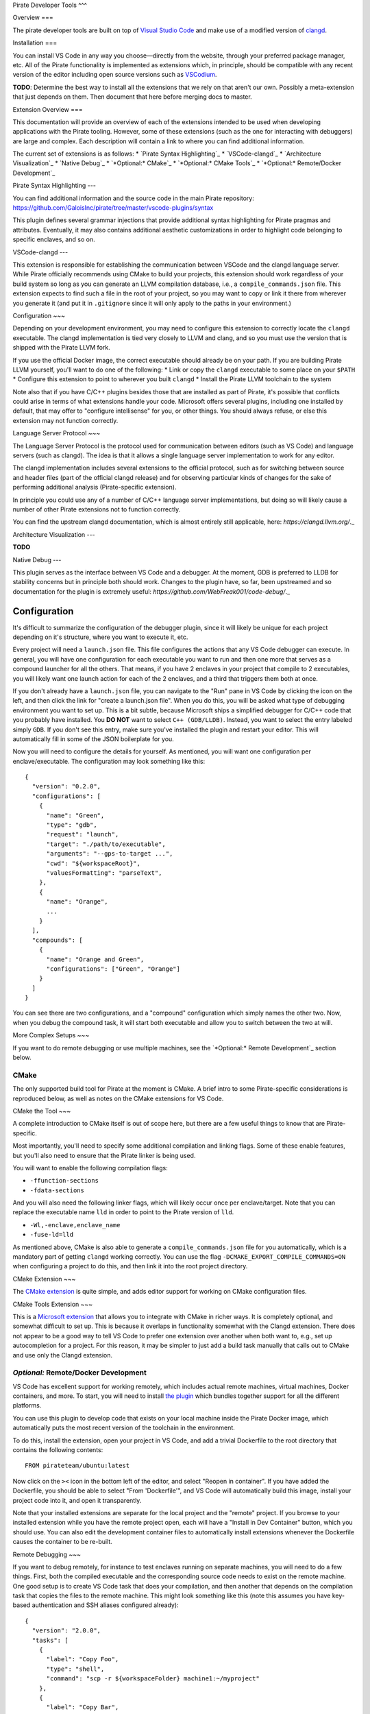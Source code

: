 Pirate Developer Tools
^^^

Overview
===

The pirate developer tools are built on top of `Visual Studio Code
<https://code.visualstudio.com>`_ and make use of a modified version of `clangd
<https://clangd.llvm.org/>`_.

Installation
===

You can install VS Code in any way you choose—directly from the website, through
your preferred package manager, etc.  All of the Pirate functionality is
implemented as extensions which, in principle, should be compatible with any
recent version of the editor including open source versions such as `VSCodium
<https://vscodium.com>`_.

**TODO**: Determine the best way to install all the extensions that we rely on
that aren't our own.  Possibly a meta-extension that just depends on them.  Then
document that here before merging docs to master.

Extension Overview
===

This documentation will provide an overview of each of the extensions intended
to be used when developing applications with the Pirate tooling.  However, some
of these extensions (such as the one for interacting with debuggers) are large
and complex.  Each description will contain a link to where you can find
additional information.

The current set of extensions is as follows:
* `Pirate Syntax Highlighting`_
* `VSCode-clangd`_
* `Architecture Visualization`_
* `Native Debug`_
* `*Optional:* CMake`_
* `*Optional:* CMake Tools`_
* `*Optional:* Remote/Docker Development`_


Pirate Syntax Highlighting
---

You can find additional information and the source code in the main Pirate
repository:
`<https://github.com/GaloisInc/pirate/tree/master/vscode-plugins/syntax>`_

This plugin defines several grammar injections that provide additional syntax
highlighting for Pirate pragmas and attributes.  Eventually, it may also
contains additional aesthetic customizations in order to highlight code
belonging to specific enclaves, and so on.

VSCode-clangd
---

This extension is responsible for establishing the communication
between VSCode and the clangd language server.  While Pirate
officially recommends using CMake to build your projects, this
extension should work regardless of your build system so long as you
can generate an LLVM compilation database, i.e., a
``compile_commands.json`` file.  This extension expects to find such a
file in the root of your project, so you may want to copy or link it
there from wherever you generate it (and put it in ``.gitignore``
since it will only apply to the paths in your environment.)

Configuration
~~~

Depending on your development environment, you may need to configure
this extension to correctly locate the ``clangd`` executable.  The
clangd implementation is tied very closely to LLVM and clang, and so
you must use the version that is shipped with the Pirate LLVM fork.

If you use the official Docker image, the correct executable should already be
on your path.  If you are building Pirate LLVM yourself, you'll want to do one
of the following:
* Link or copy the ``clangd`` executable to some place on your ``$PATH``
* Configure this extension to point to wherever you built ``clangd``
* Install the Pirate LLVM toolchain to the system

Note also that if you have C/C++ plugins besides those that are installed as
part of Pirate, it's possible that conflicts could arise in terms of what
extensions handle your code.  Microsoft offers several plugins, including one
installed by default, that may offer to "configure intellisense" for you, or
other things.  You should always refuse, or else this extension may not function
correctly.

Language Server Protocol
~~~

The Language Server Protocol is the protocol used for communication between
editors (such as VS Code) and language servers (such as clangd).  The idea is
that it allows a single language server implementation to work for any editor.

The clangd implementation includes several extensions to the official protocol,
such as for switching between source and header files (part of the official
clangd release) and for observing particular kinds of changes for the sake of
performing additional analysis (Pirate-specific extension).

In principle you could use any of a number of C/C++ language server
implementations, but doing so will likely cause a number of other Pirate
extensions not to function correctly.

You can find the upstream clangd documentation, which is almost entirely still
applicable, here: `https://clangd.llvm.org/`._

Architecture Visualization
---

**TODO**

Native Debug
---

This plugin serves as the interface between VS Code and a debugger.
At the moment, GDB is preferred to LLDB for stability concerns but in
principle both should work.  Changes to the plugin have, so far, been
upstreamed and so documentation for the plugin is extremely useful:
`https://github.com/WebFreak001/code-debug/`._

Configuration
~~~~

It's difficult to summarize the configuration of the debugger plugin,
since it will likely be unique for each project depending on it's
structure, where you want to execute it, etc.

Every project will need a ``launch.json`` file.  This file configures
the actions that any VS Code debugger can execute.  In general, you
will have one configuration for each executable you want to run and
then one more that serves as a compound launcher for all the others.
That means, if you have 2 enclaves in your project that compile to 2
executables, you will likely want one launch action for each of the 2
enclaves, and a third that triggers them both at once.

If you don't already have a ``launch.json`` file, you can navigate to
the "Run" pane in VS Code by clicking the icon on the left, and then
click the link for "create a launch.json file".  When you do this, you
will be asked what type of debugging environment you want to set up.
This is a bit subtle, because Microsoft ships a simplified debugger
for C/C++ code that you probably have installed.  You **DO NOT** want
to select ``C++ (GDB/LLDB)``.  Instead, you want to select the entry
labeled simply ``GDB``.  If you don't see this entry, make sure you've
installed the plugin and restart your editor.  This will automatically
fill in some of the JSON boilerplate for you.

Now you will need to configure the details for yourself.  As
mentioned, you will want one configuration per enclave/executable.
The configuration may look something like this::

  {
    "version": "0.2.0",
    "configurations": [
      {
        "name": "Green",
        "type": "gdb",
        "request": "launch",
        "target": "./path/to/executable",
        "arguments": "--gps-to-target ...",
        "cwd": "${workspaceRoot}",
        "valuesFormatting": "parseText",
      },
      {
        "name": "Orange",
        ...
      }
    ],
    "compounds": [
      {
        "name": "Orange and Green",
        "configurations": ["Green", "Orange"]
      }
    ]
  }

You can see there are two configurations, and a "compound"
configuration which simply names the other two.  Now, when you debug
the compound task, it will start both executable and allow you to
switch between the two at will.

More Complex Setups
~~~

If you want to do remote debugging or use multiple machines, see the
`*Optional:* Remote Development`_ section below.

CMake
-----------------

The only supported build tool for Pirate at the moment is CMake.  A
brief intro to some Pirate-specific considerations is reproduced
below, as well as notes on the CMake extensions for VS Code.

CMake the Tool
~~~

A complete introduction to CMake itself is out of scope here, but
there are a few useful things to know that are Pirate-specific.

Most importantly, you'll need to specify some additional compilation
and linking flags.  Some of these enable features, but you'll also
need to ensure that the Pirate linker is being used.

You will want to enable the following compilation flags:

* ``-ffunction-sections``
* ``-fdata-sections``

And you will also need the following linker flags, which will likely
occur once per enclave/target.  Note that you can replace the
executable name ``lld`` in order to point to the Pirate version of
``lld``.

* ``-Wl,-enclave,enclave_name``
* ``-fuse-ld=lld``

As mentioned above, CMake is also able to generate a
``compile_commands.json`` file for you automatically, which is a
mandatory part of getting ``clangd`` working correctly.  You can use
the flag ``-DCMAKE_EXPORT_COMPILE_COMMANDS=ON`` when configuring a
project to do this, and then link it into the root project directory.

CMake Extension
~~~

The `CMake extension <https://github.com/twxs/vs.language.cmake>`_ is
quite simple, and adds editor support for working on CMake
configuration files.


CMake Tools Extension
~~~

This is a `Microsoft extension
<https://github.com/microsoft/vscode-cmake-tools>`_ that allows you to
integrate with CMake in richer ways.  It is completely optional, and
somewhat difficult to set up.  This is because it overlaps in
functionality somewhat with the Clangd extension.  There does not
appear to be a good way to tell VS Code to prefer one extension over
another when both want to, e.g., set up autocompletion for a project.
For this reason, it may be simpler to just add a build task manually
that calls out to CMake and use only the Clangd extension.

*Optional:* Remote/Docker Development
------------------------------

VS Code has excellent support for working remotely, which includes
actual remote machines, virtual machines, Docker containers, and more.
To start, you will need to install `the plugin
<https://code.visualstudio.com/docs/remote/remote-overview>`_ which
bundles together support for all the different platforms.

You can use this plugin to develop code that exists on your local
machine inside the Pirate Docker image, which automatically puts the
most recent version of the toolchain in the environment.

To do this, install the extension, open your project in VS Code, and
add a trivial Dockerfile to the root directory that contains the
following contents::

  FROM pirateteam/ubuntu:latest

Now click on the ``><`` icon in the bottom left of the editor, and
select "Reopen in container".  If you have added the Dockerfile, you
should be able to select "From 'Dockerfile'", and VS Code will
automatically build this image, install your project code into it, and
open it transparently.

Note that your installed extensions are separate for the local project
and the "remote" project.  If you browse to your installed extension
while you have the remote project open, each will have a "Install in
Dev Container" button, which you should use.  You can also edit the
development container files to automatically install extensions
whenever the Dockerfile causes the container to be re-built.

Remote Debugging
~~~

If you want to debug remotely, for instance to test enclaves running
on separate machines, you will need to do a few things.  First, both
the compiled executable and the corresponding source code needs to
exist on the remote machine.  One good setup is to create VS Code task
that does your compilation, and then another that depends on the
compilation task that copies the files to the remote machine.  This
might look something like this (note this assumes you have key-based
authentication and SSH aliases configured already)::

  {
    "version": "2.0.0",
    "tasks": [
      {
        "label": "Copy Foo",
        "type": "shell",
        "command": "scp -r ${workspaceFolder} machine1:~/myproject"
      },
      {
        "label": "Copy Bar",
        "type": "shell",
        "command": "scp -r ${workspaceFolder} machine2:~/myproject"
      },
      {
        "label": "Copy All",
        "type":"shell",
        "dependsOn":[ "Copy Foo", "Copy Bar" ]
      }
    ]
  }

You will also need to update the ``launch.json`` file.  This will vary
based on the desired setup, of course, but here is an example::

  {
    // Use IntelliSense to learn about possible attributes.
    // Hover to view descriptions of existing attributes.
    // For more information, visit: https://go.microsoft.com/fwlink/?linkid=830387
    "version": "0.2.0",
    "configurations": [
      {
        "name": "Green",
        "type": "gdb",
        "request": "launch",
        "target": "./path/to/executable",
        "arguments": "--args",
        "cwd": "${workspaceRoot}",
        "valuesFormatting": "parseText",
        "pathSubstitutions": {
          "/root/myproject": "/home/username/myproject"
        },
        "ssh": {
          "host": "address.of.remote.machine",
          "port": 22,
          "cwd": "/home/username/myproject",
          "user": "karl",
          "keyfile": "/home/username/.ssh/id_rsa",
          "forwardX11": false
        }
      },
  ...

There are a few things to note here.  The first is the ``ssh`` block,
which should be mostly self-explanatory.  You can also hardcode a
password if you do not have key-based authentication, but this will be
stored in plain text and is not recommended.  VS Code will
autocomplete the different settings if you need something not shown
here.

The less intuitive section is the ``pathSubstitutions`` block.  This
sets up name substitution for the debuginfo in the binary.  For
instance, if you build the executables in Docker, and then scp them to
the remote debugging machines, the debugger will try to look for
corresponding source in the directories where they were located in the
Docker container.  In many cases this won't match, such as when
compiling as the root user in Docker and having a different username
on your debugging machine.  So, if source files were located at
``/root/myproject`` in Docker but you've placed them at
``/home/username/myproject`` on your debugging machine, you can
specify that substitution as in the above example.  You can specify
more than one substitution if necessary.

